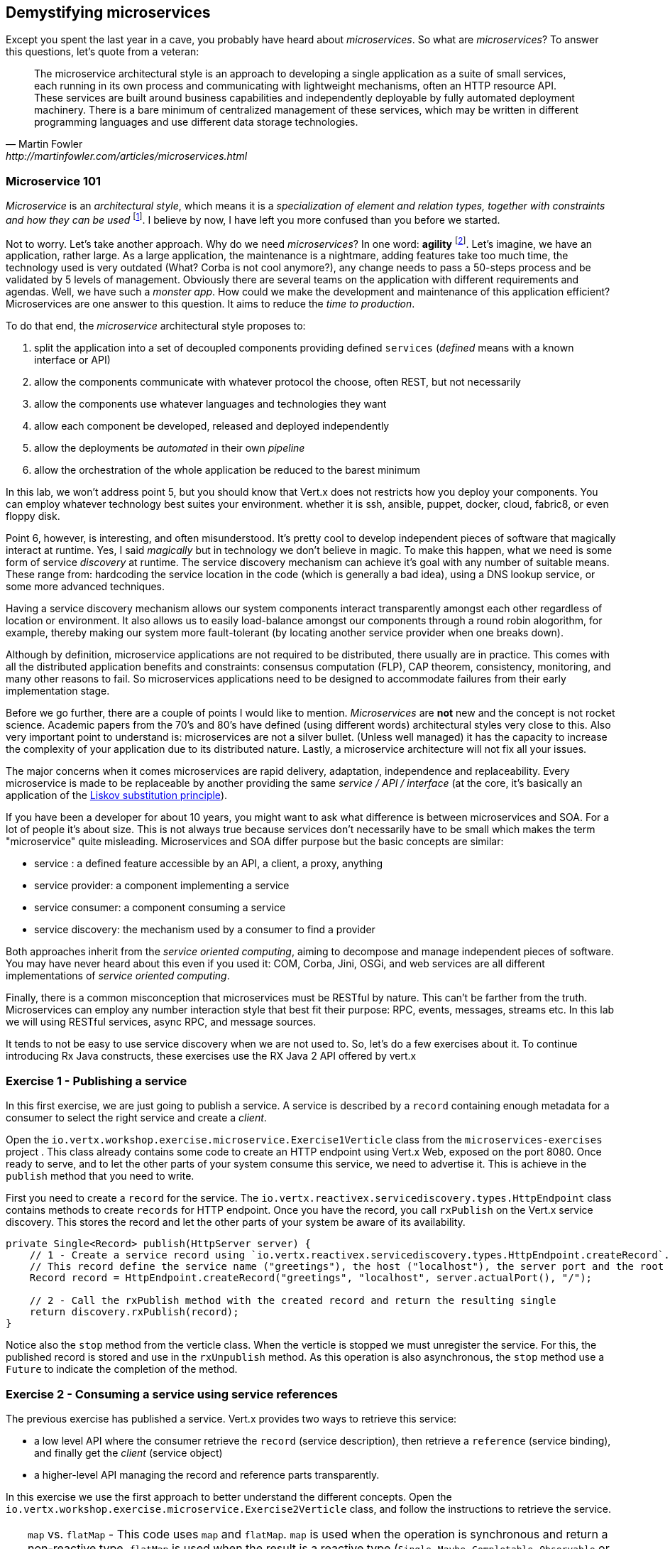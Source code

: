 ## Demystifying microservices

Except you spent the last year in a cave, you probably have heard about _microservices_.
So what are _microservices_? To answer this questions, let's quote from a veteran:

[quote, Martin Fowler, http://martinfowler.com/articles/microservices.html]
The microservice architectural style is an approach to developing a single application as a suite of small services,
each running in its own process and communicating with lightweight mechanisms, often an HTTP resource API. These
services are built around business capabilities and independently deployable by fully automated deployment machinery.
There is a bare minimum of centralized management of these services, which may be written in different programming
languages and use different data storage technologies.

### Microservice 101

_Microservice_ is an _architectural style_, which means it is a _specialization of element and relation types, together with
constraints and how they can be used_ footnote:[This is the definition of _architecture styles_ from the Software
Engineering Institute.]. I believe by now, I have left you more confused than you before we started.

Not to worry. Let's take another approach. Why do we need _microservices_? In one word: **agility**
footnote:[Ability to move quickly and easily, not related to the Agile methodologies]. Let's imagine, we have
an  application, rather large. As a large application, the maintenance is a nightmare, adding features take
 too much time, the technology used is very outdated (What? Corba is not cool anymore?), any change needs to pass a
 50-steps process and be validated by 5 levels of management. Obviously there are several teams on the application with
  different requirements and agendas. Well, we have such a _monster app_. How could we make the development and
  maintenance of this application efficient? Microservices are one answer to this question. It aims to reduce the
  _time to production_.

To do that end, the _microservice_ architectural style proposes to:

1. split the application into a set of decoupled components providing defined `services` (_defined_ means with a
known interface or API)
2. allow the components communicate with whatever protocol the choose, often REST, but not necessarily
3. allow the components use whatever languages and technologies they want
4. allow each component be developed, released and deployed independently
5. allow the deployments be _automated_ in their own _pipeline_
6. allow the orchestration of the whole application be reduced to the barest minimum

In this lab, we won't address point 5, but you should know that Vert.x does not restricts how you deploy
your components. You can employ whatever technology best suites your environment. whether it is ssh, ansible, puppet, docker, cloud, fabric8, or even floppy disk.

Point 6, however, is interesting, and often misunderstood. It's pretty cool to develop independent pieces of software
that magically interact at runtime. Yes, I said _magically_ but in technology we don't believe in magic. To make this happen, what we need is some form of service _discovery_ at runtime. The service discovery mechanism can achieve it's goal with any number of suitable means. These range from: hardcoding the service location in the code (which is generally a bad idea), using a DNS lookup service, or some more advanced techniques.

Having a service discovery mechanism allows our system components interact transparently amongst each other regardless of location or environment. It also allows us to easily load-balance amongst our components through a round robin alogorithm, for example, thereby making our system more fault-tolerant (by locating another service provider when one breaks down).

Although by definition, microservice applications are not required to be distributed, there usually are in practice. This comes with all the distributed application benefits and constraints: consensus computation (FLP), CAP theorem, consistency, monitoring, and many other reasons to fail. So microservices applications need to be designed to accommodate failures from their early implementation stage.

Before we go further, there are a couple of points I would like to mention. _Microservices_ are **not** new and the concept is not rocket science. Academic papers from the 70's and 80's have defined (using different words) architectural styles very
  close to this. Also very important point to understand is: microservices are not a silver bullet. (Unless well managed) it has the capacity to increase the complexity of your application due to its distributed nature. Lastly, a microservice architecture will not fix all your issues.

The major concerns when it comes microservices are rapid delivery, adaptation, independence and replaceability. Every microservice is made to be replaceable by another providing the same _service / API / interface_ (at the core, it's basically an application of the https://en.wikipedia.org/wiki/Liskov_substitution_principle[Liskov substitution principle]).

If you have been a developer for about 10 years, you might want to ask what difference is between microservices and SOA. For a lot of people it's about size. This is not always true because services don't necessarily have to be small which makes the term "microservice" quite misleading. Microservices and SOA differ purpose but the basic concepts are similar:

* service : a defined feature accessible by an API, a client, a proxy, anything
* service provider: a component implementing a service
* service consumer: a component consuming a service
* service discovery: the mechanism used by a consumer to find a provider

Both approaches inherit from the _service oriented computing_, aiming to decompose and manage independent pieces of
software. You may have never heard about this even if you used it: COM, Corba, Jini, OSGi, and web services are all
different implementations of _service oriented computing_.

Finally, there is a common misconception that microservices must be RESTful by nature. This can't be farther from the truth. Microservices can employ any number interaction style that best fit their purpose: RPC, events, messages, streams etc. In this lab we will using RESTful services, async RPC, and message sources.

It tends to not be easy to use service discovery when we are not used to. So, let's do a few exercises about it. To continue introducing
Rx Java constructs, these exercises use the RX Java 2 API offered by vert.x

### Exercise 1 - Publishing a service

In this first exercise, we are just going to publish a service. A service is described by a `record` containing
enough metadata for a consumer to select the right service and create a _client_.

Open the `io.vertx.workshop.exercise.microservice.Exercise1Verticle` class from the `microservices-exercises` project
. This class already contains some code to create an HTTP endpoint using Vert.x Web, exposed on the port 8080.
Once ready to serve, and to let the other parts of your system consume this service, we need to advertise it. This is
achieve in the `publish` method that you need to write.

First you need to create a `record` for the service. The `io.vertx.reactivex.servicediscovery.types.HttpEndpoint`
class contains methods to create `records` for HTTP endpoint. Once you have the record, you call `rxPublish` on the
Vert.x service discovery. This stores the record and let the other parts of your system be aware of its availability.

[.assignment]
****
[source, java]
----
private Single<Record> publish(HttpServer server) {
    // 1 - Create a service record using `io.vertx.reactivex.servicediscovery.types.HttpEndpoint.createRecord`.
    // This record define the service name ("greetings"), the host ("localhost"), the server port and the root ("/")
    Record record = HttpEndpoint.createRecord("greetings", "localhost", server.actualPort(), "/");

    // 2 - Call the rxPublish method with the created record and return the resulting single
    return discovery.rxPublish(record);
}
----
****

Notice also the `stop` method from the verticle class. When the verticle is stopped we must unregister the service.
For this, the published record is stored and use in the `rxUnpublish` method. As this operation is also asynchronous,
 the `stop` method use a `Future` to indicate the completion of the method.

### Exercise 2 - Consuming a service using service references

The previous exercise has published a service. Vert.x provides two ways to retrieve this service:

* a low level API where the consumer retrieve the `record` (service description), then retrieve a `reference` (service
binding), and finally get the _client_ (service object)
* a higher-level API managing the record and reference parts transparently.

In this exercise we use the first approach to better understand the different concepts. Open the `io.vertx.workshop.exercise.microservice.Exercise2Verticle` class, and follow the instructions to retrieve the service.

TIP: `map` vs. `flatMap` - This code uses `map` and `flatMap`. `map` is used when the operation is synchronous and
return a non-reactive type. `flatMap` is used when the result is a reactive type (`Single`, `Maybe`, `Completable`,
`Observable` or `Flowable`). The result denotes an asynchronous operation completed "later". When this operation
progresses or completes, the next processing stage is executed.

TIP: the `WebClient` is an asynchronous Vert.x HTTP client. To use it, create ` _request_ using the `get` (or one of
the other proposed method), indicating the path. Then call `rxSend` to create the `Single` (a reactive type with a
_single_ result resolved "later"). Once you get the `HttpResponse` you can use the `bodyAsString` method to get the
payload.

[.assignment]
****
[source, java]
----
// 1 - Get the service record using `rxGetRecord`. Pass the lambda `svc -> svc.getName().equals("greetings")` as
// parameter to retrieve the service with the name "greetings"
// 2 - With the record (`.map`), get the service reference using `discovery.getReference`
// 3 - With the reference (`.map`), get a WebClient (Vert.x http client) using `ref.getAs(WebClient.class)`
// 4 - With the client (`.flatMap`), invoke the service using: `client.get("/greetings/vert.x-low-level-api").rxSend()`
// 5 - With the response (`.map`), extract the body as string (`bodyAsString` method)
// 6 - Finally subscribe and print the result on the console
discovery.rxGetRecord(svc -> svc.getName().equals("greetings"))
    .map(rec -> discovery.getReference(rec))
    .map(ref -> ref.getAs(WebClient.class))
    .flatMap(client -> client.get("/greetings/vert.x-low-level-api").rxSend())
    .map(HttpResponse::bodyAsString)
    .subscribe(res -> System.out.println("Result from the greeting service " + res));
----
****

### Exercise 3 - Consuming a service using sugars

This exercise is equivalent to the previous one, but use the higher-level API. Use the method `io.vertx.reactivex.servicediscovery.types.HttpEndpoint#rxGetWebClient` to retrieve a `WebClient` directly.

[.assignment]
****
[source, java]
----
// 1 - Get the Web Client using the `HttpEndpoint.rxGetWebClient` method. Use the same lambda as in the
// previous exercise.
// 2 - Invoke the HTTP service as in the previous exercise
// 3 - Extract the body as String
// 4 - Subscribe and display the result on the console
// TODO
HttpEndpoint.rxGetWebClient(discovery, svc -> svc.getName().equals("greetings"))
    .flatMap(client -> client.get("/greetings/vert.x").rxSend())
    .map(HttpResponse::bodyAsString)
    .subscribe(res -> System.out.println("Result from the greeting service " + res));
----
****

### Time to go further

Microservices are a great way to improve the _agility_ of your product. But, it introduces a lot of moving parts, and
 keeping everything on track is not a simple task. Service discovery let the different parts discovery themselves and
  interact, but what about deployment, monitoring, and other administration tasks? For these, we will look into
  containers and Kubernetes in the next chapter.


